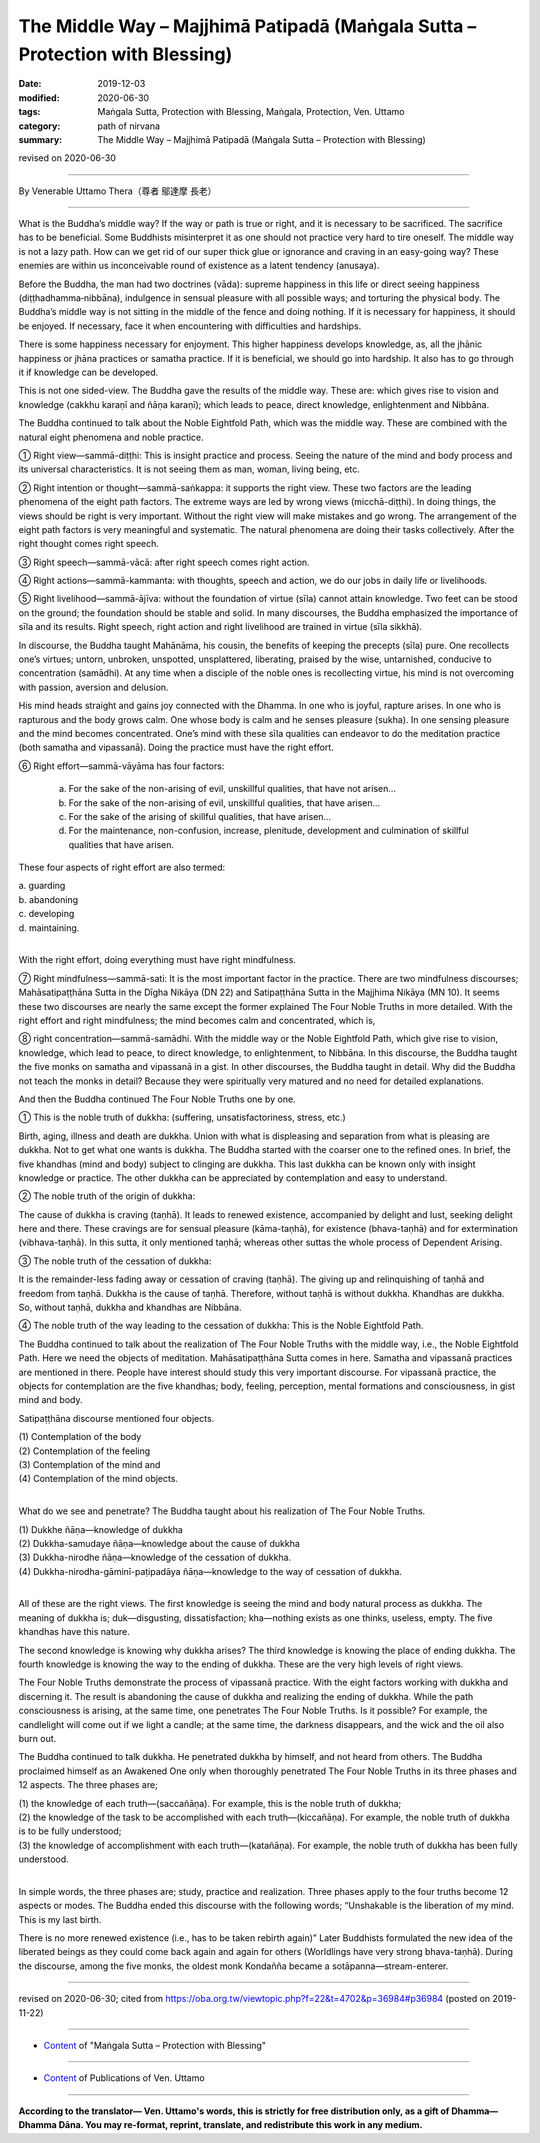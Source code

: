 ===============================================================================
The Middle Way – Majjhimā Patipadā (Maṅgala Sutta – Protection with Blessing)
===============================================================================

:date: 2019-12-03
:modified: 2020-06-30
:tags: Maṅgala Sutta, Protection with Blessing, Maṅgala, Protection, Ven. Uttamo
:category: path of nirvana
:summary: The Middle Way – Majjhimā Patipadā (Maṅgala Sutta – Protection with Blessing)

revised on 2020-06-30

------

By Venerable Uttamo Thera（尊者 鄔達摩 長老）

------

What is the Buddha’s middle way? If the way or path is true or right, and it is necessary to be sacrificed. The sacrifice has to be beneficial. Some Buddhists misinterpret it as one should not practice very hard to tire oneself. The middle way is not a lazy path. How can we get rid of our super thick glue or ignorance and craving in an easy-going way? These enemies are within us inconceivable round of existence as a latent tendency (anusaya).

Before the Buddha, the man had two doctrines (vāda): supreme happiness in this life or direct seeing happiness (diṭṭhadhamma‐nibbāna), indulgence in sensual pleasure with all possible ways; and torturing the physical body. The Buddha’s middle way is not sitting in the middle of the fence and doing nothing. If it is necessary for happiness, it should be enjoyed. If necessary, face it when encountering with difficulties and hardships.

There is some happiness necessary for enjoyment. This higher happiness develops knowledge, as, all the jhānic happiness or jhāna practices or samatha practice. If it is beneficial, we should go into hardship. It also has to go through it if knowledge can be developed.

This is not one sided-view. The Buddha gave the results of the middle way. These are: which gives rise to vision and knowledge (cakkhu karaṇī and ñāṇa karaṇī); which leads to peace, direct knowledge, enlightenment and Nibbāna.

The Buddha continued to talk about the Noble Eightfold Path, which was the middle way. These are combined with the natural eight phenomena and noble practice.

① Right view—sammā-diṭṭhi: This is insight practice and process. Seeing the nature of the mind and body process and its universal characteristics. It is not seeing them as man, woman, living being, etc.

② Right intention or thought—sammā-saṅkappa: it supports the right view. These two factors are the leading phenomena of the eight path factors. The extreme ways are led by wrong views (micchā-diṭṭhi). In doing things, the views should be right is very important. Without the right view will make mistakes and go wrong. The arrangement of the eight path factors is very meaningful and systematic. The natural phenomena are doing their tasks collectively. After the right thought comes right speech.

③ Right speech—sammā-vācā: after right speech comes right action.

④ Right actions—sammā-kammanta: with thoughts, speech and action, we do our jobs in daily life or livelihoods.

⑤ Right livelihood—sammā-ājīva: without the foundation of virtue (sīla) cannot attain knowledge. Two feet can be stood on the ground; the foundation should be stable and solid. In many discourses, the Buddha emphasized the importance of sīla and its results. Right speech, right action and right livelihood are trained in virtue (sīla sikkhā).

In discourse, the Buddha taught Mahānāma, his cousin, the benefits of keeping the precepts (sīla) pure. One recollects one’s virtues; untorn, unbroken, unspotted, unsplattered, liberating, praised by the wise, untarnished, conducive to concentration (samādhi). At any time when a disciple of the noble ones is recollecting virtue, his mind is not overcoming with passion, aversion and delusion.

His mind heads straight and gains joy connected with the Dhamma. In one who is joyful, rapture arises. In one who is rapturous and the body grows calm. One whose body is calm and he senses pleasure (sukha). In one sensing pleasure and the mind becomes concentrated. One’s mind with these sīla qualities can endeavor to do the meditation practice (both samatha and vipassanā). Doing the practice must have the right effort.

⑥ Right effort—sammā-vāyāma has four factors:

	a. For the sake of the non-arising of evil, unskillful qualities, that have not arisen…

	b. For the sake of the non-arising of evil, unskillful qualities, that have arisen…

	c. For the sake of the arising of skillful qualities, that have arisen…

	d. For the maintenance, non-confusion, increase, plenitude, development and culmination of skillful qualities that have arisen.

These four aspects of right effort are also termed:

| 	a.  guarding
| 	b. abandoning
| 	c. developing
| 	d. maintaining.
| 

With the right effort, doing everything must have right mindfulness.

⑦ Right mindfulness—sammā-sati: It is the most important factor in the practice. There are two mindfulness discourses; Mahāsatipaṭṭhāna Sutta in the Dīgha Nikāya (DN 22) and Satipaṭṭhāna Sutta in the Majjhima Nikāya (MN 10). It seems these two discourses are nearly the same except the former explained The Four Noble Truths in more detailed. With the right effort and right mindfulness; the mind becomes calm and concentrated, which is,

⑧ right concentration—sammā-samādhi. With the middle way or the Noble Eightfold Path, which give rise to vision, knowledge, which lead to peace, to direct knowledge, to enlightenment, to Nibbāna. In this discourse, the Buddha taught the five monks on samatha and vipassanā in a gist. In other discourses, the Buddha taught in detail. Why did the Buddha not teach the monks in detail? Because they were spiritually very matured and no need for detailed explanations.


And then the Buddha continued The Four Noble Truths one by one.

① This is the noble truth of dukkha: (suffering, unsatisfactoriness, stress, etc.)

Birth, aging, illness and death are dukkha. Union with what is displeasing and separation from what is pleasing are dukkha. Not to get what one wants is dukkha. The Buddha started with the coarser one to the refined ones. In brief, the five khandhas (mind and body) subject to clinging are dukkha. This last dukkha can be known only with insight knowledge or practice. The other dukkha can be appreciated by contemplation and easy to understand.

② The noble truth of the origin of dukkha:

The cause of dukkha is craving (taṇhā). It leads to renewed existence, accompanied by delight and lust, seeking delight here and there. These cravings are for sensual pleasure (kāma-taṇhā), for existence (bhava-taṇhā) and for extermination (vibhava-taṇhā). In this sutta, it only mentioned taṇhā; whereas other suttas the whole process of Dependent Arising.

③ The noble truth of the cessation of dukkha:

It is the remainder-less fading away or cessation of craving (taṇhā). The giving up and relinquishing of taṇhā and freedom from taṇhā. Dukkha is the cause of taṇhā. Therefore, without taṇhā is without dukkha. Khandhas are dukkha. So, without taṇhā, dukkha and khandhas are Nibbāna.

④ The noble truth of the way leading to the cessation of dukkha: This is the Noble Eightfold Path.


The Buddha continued to talk about the realization of The Four Noble Truths with the middle way, i.e., the Noble Eightfold Path. Here we need the objects of meditation. Mahāsatipaṭṭhāna Sutta comes in here. Samatha and vipassanā practices are mentioned in there. People have interest should study this very important discourse. For vipassanā practice, the objects for contemplation are the five khandhas; body, feeling, perception, mental formations and consciousness, in gist mind and body.

Satipaṭṭhāna discourse mentioned four objects.

| (1) Contemplation of the body
| (2) Contemplation of the feeling
| (3) Contemplation of the mind and
| (4) Contemplation of the mind objects.
| 

What do we see and penetrate? The Buddha taught about his realization of The Four Noble Truths.

| (1) Dukkhe ñāṇa—knowledge of dukkha
| (2) Dukkha-samudaye ñāṇa—knowledge about the cause of dukkha
| (3) Dukkha-nirodhe ñāṇa—knowledge of the cessation of dukkha.
| (4) Dukkha-nirodha-gāminī-paṭipadāya ñāṇa—knowledge to the way of cessation of dukkha.
| 

All of these are the right views. The first knowledge is seeing the mind and body natural process as dukkha. The meaning of dukkha is; duk—disgusting, dissatisfaction; kha—nothing exists as one thinks, useless, empty. The five khandhas have this nature.

The second knowledge is knowing why dukkha arises? The third knowledge is knowing the place of ending dukkha. The fourth knowledge is knowing the way to the ending of dukkha. These are the very high levels of right views.

The Four Noble Truths demonstrate the process of vipassanā practice. With the eight factors working with dukkha and discerning it. The result is abandoning the cause of dukkha and realizing the ending of dukkha. While the path consciousness is arising, at the same time, one penetrates The Four Noble Truths. Is it possible? For example, the candlelight will come out if we light a candle; at the same time, the darkness disappears, and the wick and the oil also burn out.

The Buddha continued to talk dukkha. He penetrated dukkha by himself, and not heard from others. The Buddha proclaimed himself as an Awakened One only when thoroughly penetrated The Four Noble Truths in its three phases and 12 aspects. The three phases are;

| (1) the knowledge of each truth—(saccañāṇa). For example, this is the noble truth of dukkha;
| (2) the knowledge of the task to be accomplished with each truth—(kiccañāṇa). For example, the noble truth of dukkha is to be fully understood;
| (3) the knowledge of accomplishment with each truth—(katañāṇa). For example, the noble truth of dukkha has been fully understood.
| 

In simple words, the three phases are; study, practice and realization. Three phases apply to the four truths become 12 aspects or modes. The Buddha ended this discourse with the following words; “Unshakable is the liberation of my mind. This is my last birth.

There is no more renewed existence (i.e., has to be taken rebirth again)” Later Buddhists formulated the new idea of the liberated beings as they could come back again and again for others (Worldlings have very strong bhava-taṇhā). During the discourse, among the five monks, the oldest monk Kondañña became a sotāpanna—stream-enterer.

------

revised on 2020-06-30; cited from https://oba.org.tw/viewtopic.php?f=22&t=4702&p=36984#p36984 (posted on 2019-11-22)

------

- `Content <{filename}content-of-protection-with-blessings%zh.rst>`__ of "Maṅgala Sutta – Protection with Blessing"

------

- `Content <{filename}../publication-of-ven-uttamo%zh.rst>`__ of Publications of Ven. Uttamo

------

**According to the translator— Ven. Uttamo's words, this is strictly for free distribution only, as a gift of Dhamma—Dhamma Dāna. You may re-format, reprint, translate, and redistribute this work in any medium.**

..
  2020-06-30 rev. the 1st proofread by bhante
  2020-05-29 rev. the 1st proofread by nanda
  2019-12-03  create rst